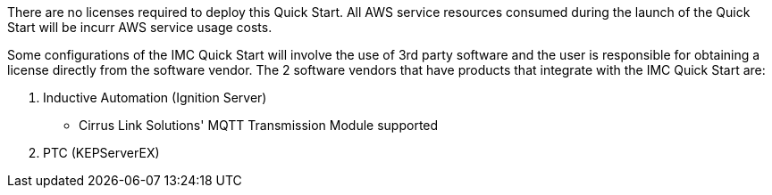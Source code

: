 // Include details about the license and how they can sign up. If no license is required, clarify that. 

There are no licenses required to deploy this Quick Start. All AWS service resources consumed during the launch of the Quick Start will be incurr AWS service usage costs.

Some configurations of the IMC Quick Start will involve the use of 3rd party software and the user is responsible for obtaining a license directly from the software vendor. The 2 software vendors that have products that integrate with the IMC Quick Start are:

. Inductive Automation (Ignition Server)
* Cirrus Link Solutions' MQTT Transmission Module supported
. PTC (KEPServerEX)
